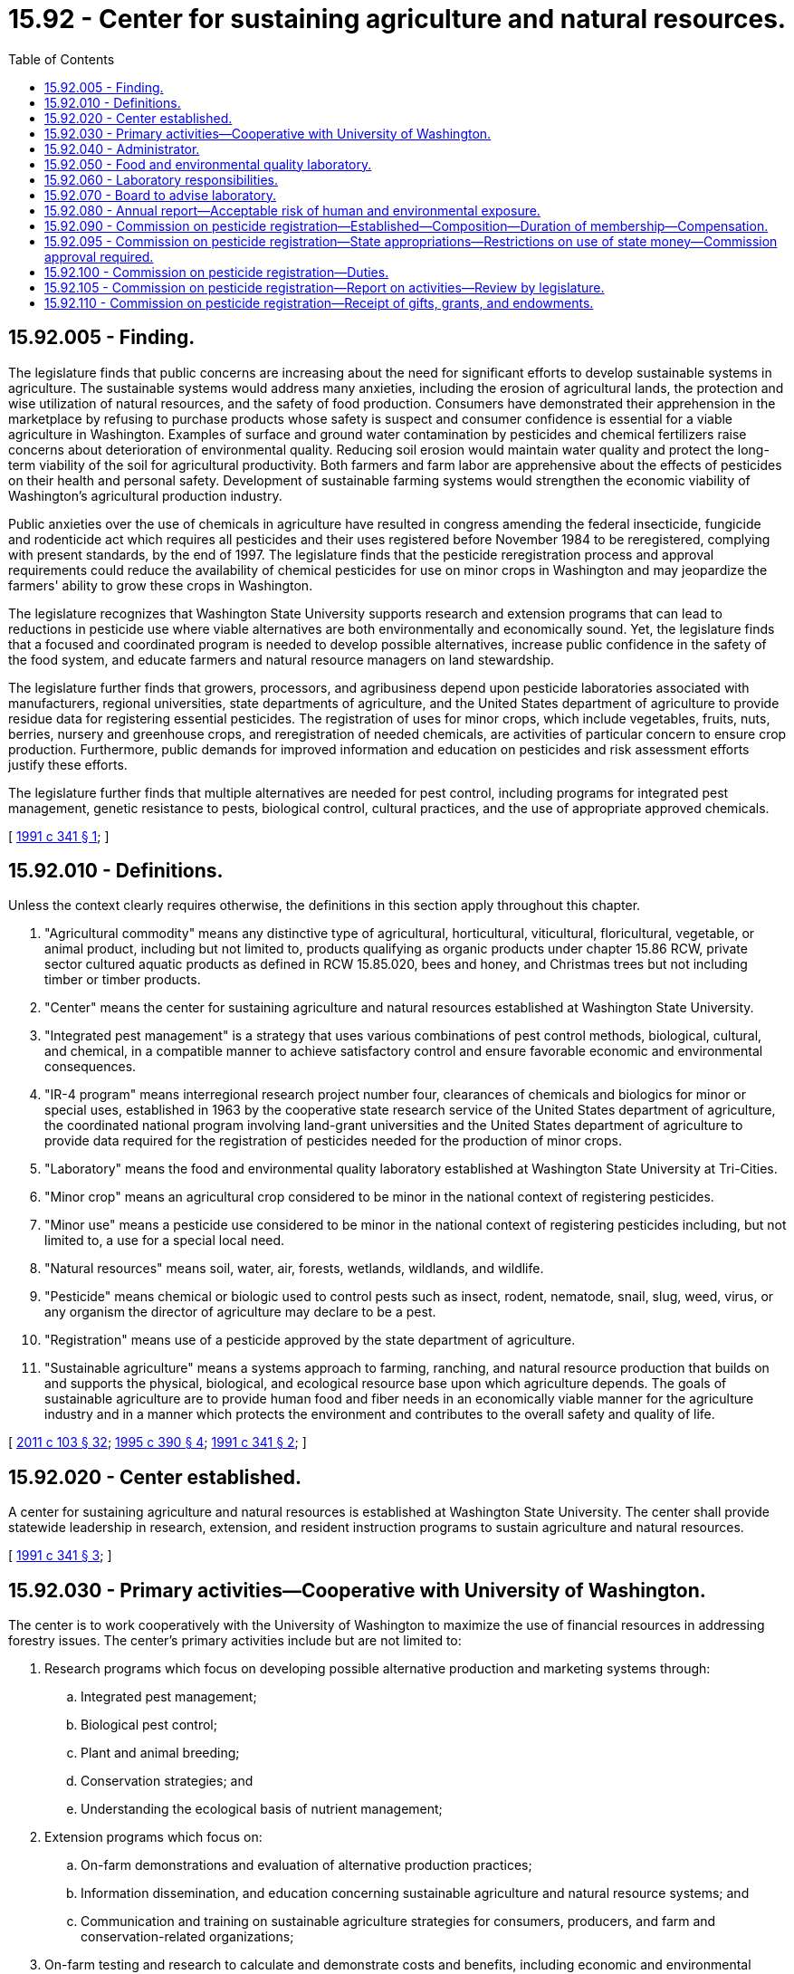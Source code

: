 = 15.92 - Center for sustaining agriculture and natural resources.
:toc:

== 15.92.005 - Finding.
The legislature finds that public concerns are increasing about the need for significant efforts to develop sustainable systems in agriculture. The sustainable systems would address many anxieties, including the erosion of agricultural lands, the protection and wise utilization of natural resources, and the safety of food production. Consumers have demonstrated their apprehension in the marketplace by refusing to purchase products whose safety is suspect and consumer confidence is essential for a viable agriculture in Washington. Examples of surface and ground water contamination by pesticides and chemical fertilizers raise concerns about deterioration of environmental quality. Reducing soil erosion would maintain water quality and protect the long-term viability of the soil for agricultural productivity. Both farmers and farm labor are apprehensive about the effects of pesticides on their health and personal safety. Development of sustainable farming systems would strengthen the economic viability of Washington's agricultural production industry.

Public anxieties over the use of chemicals in agriculture have resulted in congress amending the federal insecticide, fungicide and rodenticide act which requires all pesticides and their uses registered before November 1984 to be reregistered, complying with present standards, by the end of 1997. The legislature finds that the pesticide reregistration process and approval requirements could reduce the availability of chemical pesticides for use on minor crops in Washington and may jeopardize the farmers' ability to grow these crops in Washington.

The legislature recognizes that Washington State University supports research and extension programs that can lead to reductions in pesticide use where viable alternatives are both environmentally and economically sound. Yet, the legislature finds that a focused and coordinated program is needed to develop possible alternatives, increase public confidence in the safety of the food system, and educate farmers and natural resource managers on land stewardship.

The legislature further finds that growers, processors, and agribusiness depend upon pesticide laboratories associated with manufacturers, regional universities, state departments of agriculture, and the United States department of agriculture to provide residue data for registering essential pesticides. The registration of uses for minor crops, which include vegetables, fruits, nuts, berries, nursery and greenhouse crops, and reregistration of needed chemicals, are activities of particular concern to ensure crop production. Furthermore, public demands for improved information and education on pesticides and risk assessment efforts justify these efforts.

The legislature further finds that multiple alternatives are needed for pest control, including programs for integrated pest management, genetic resistance to pests, biological control, cultural practices, and the use of appropriate approved chemicals.

[ http://lawfilesext.leg.wa.gov/biennium/1991-92/Pdf/Bills/Session%20Laws/House/1426-S.SL.pdf?cite=1991%20c%20341%20§%201[1991 c 341 § 1]; ]

== 15.92.010 - Definitions.
Unless the context clearly requires otherwise, the definitions in this section apply throughout this chapter.

. "Agricultural commodity" means any distinctive type of agricultural, horticultural, viticultural, floricultural, vegetable, or animal product, including but not limited to, products qualifying as organic products under chapter 15.86 RCW, private sector cultured aquatic products as defined in RCW 15.85.020, bees and honey, and Christmas trees but not including timber or timber products.

. "Center" means the center for sustaining agriculture and natural resources established at Washington State University.

. "Integrated pest management" is a strategy that uses various combinations of pest control methods, biological, cultural, and chemical, in a compatible manner to achieve satisfactory control and ensure favorable economic and environmental consequences.

. "IR-4 program" means interregional research project number four, clearances of chemicals and biologics for minor or special uses, established in 1963 by the cooperative state research service of the United States department of agriculture, the coordinated national program involving land-grant universities and the United States department of agriculture to provide data required for the registration of pesticides needed for the production of minor crops.

. "Laboratory" means the food and environmental quality laboratory established at Washington State University at Tri-Cities.

. "Minor crop" means an agricultural crop considered to be minor in the national context of registering pesticides.

. "Minor use" means a pesticide use considered to be minor in the national context of registering pesticides including, but not limited to, a use for a special local need.

. "Natural resources" means soil, water, air, forests, wetlands, wildlands, and wildlife.

. "Pesticide" means chemical or biologic used to control pests such as insect, rodent, nematode, snail, slug, weed, virus, or any organism the director of agriculture may declare to be a pest.

. "Registration" means use of a pesticide approved by the state department of agriculture.

. "Sustainable agriculture" means a systems approach to farming, ranching, and natural resource production that builds on and supports the physical, biological, and ecological resource base upon which agriculture depends. The goals of sustainable agriculture are to provide human food and fiber needs in an economically viable manner for the agriculture industry and in a manner which protects the environment and contributes to the overall safety and quality of life.

[ http://lawfilesext.leg.wa.gov/biennium/2011-12/Pdf/Bills/Session%20Laws/Senate/5374-S.SL.pdf?cite=2011%20c%20103%20§%2032[2011 c 103 § 32]; http://lawfilesext.leg.wa.gov/biennium/1995-96/Pdf/Bills/Session%20Laws/House/1009-S2.SL.pdf?cite=1995%20c%20390%20§%204[1995 c 390 § 4]; http://lawfilesext.leg.wa.gov/biennium/1991-92/Pdf/Bills/Session%20Laws/House/1426-S.SL.pdf?cite=1991%20c%20341%20§%202[1991 c 341 § 2]; ]

== 15.92.020 - Center established.
A center for sustaining agriculture and natural resources is established at Washington State University. The center shall provide statewide leadership in research, extension, and resident instruction programs to sustain agriculture and natural resources.

[ http://lawfilesext.leg.wa.gov/biennium/1991-92/Pdf/Bills/Session%20Laws/House/1426-S.SL.pdf?cite=1991%20c%20341%20§%203[1991 c 341 § 3]; ]

== 15.92.030 - Primary activities—Cooperative with University of Washington.
The center is to work cooperatively with the University of Washington to maximize the use of financial resources in addressing forestry issues. The center's primary activities include but are not limited to:

. Research programs which focus on developing possible alternative production and marketing systems through:

.. Integrated pest management;

.. Biological pest control;

.. Plant and animal breeding;

.. Conservation strategies; and

.. Understanding the ecological basis of nutrient management;

. Extension programs which focus on:

.. On-farm demonstrations and evaluation of alternative production practices;

.. Information dissemination, and education concerning sustainable agriculture and natural resource systems; and

.. Communication and training on sustainable agriculture strategies for consumers, producers, and farm and conservation-related organizations;

. On-farm testing and research to calculate and demonstrate costs and benefits, including economic and environmental benefits and trade-offs, inherent in farming systems and technologies;

. Crop rotation and other natural resource processes such as pest-predator interaction to mitigate weed, disease, and insect problems, thereby reducing soil erosion and environmental impacts;

. Management systems to improve nutrient uptake, health, and resistance to diseases and pests by incorporating the genetic and biological potential of plants and animals into production practices;

. Soil management, including conservation tillage and other practices to minimize soil loss and maintain soil productivity; and

. Animal production systems emphasizing preventive disease practices and mitigation of environmental pollution.

[ http://lawfilesext.leg.wa.gov/biennium/1991-92/Pdf/Bills/Session%20Laws/House/1426-S.SL.pdf?cite=1991%20c%20341%20§%204[1991 c 341 § 4]; ]

== 15.92.040 - Administrator.
The center is managed by an administrator. The administrator shall hold a joint appointment as an assistant director in the Washington State University agricultural research center and cooperative extension.

. A committee shall advise the administrator. The dean of the Washington State University college of agriculture and home economics shall make appointments to the advisory committee so the committee is representative of affected groups, such as the Washington department of social and health services, the Washington department of ecology, the Washington department of agriculture, the chemical and fertilizer industry, food processors, marketing groups, consumer groups, environmental groups, farm labor, and natural resource and agricultural organizations.

. Each appointed member shall serve a term of three years, and one-third are appointed every year. The entire committee is appointed the first year: One-third for a term of one year, one-third for a term of two years, and one-third for a term of three years. A member shall continue to serve until a successor is appointed. Vacancies are filled by appointment for the unexpired term. The members of the advisory committee shall serve without compensation but shall be reimbursed for travel expenses incurred while engaged in the business of the committee as provided in RCW 43.03.050 and 43.03.060.

. It is the responsibility of the administrator, in consultation with the advisory committee, to:

.. Recommend research and extension priorities for the center;

.. Conduct a competitive grants process to solicit, review, and prioritize research and extension proposals; and

.. Advise Washington State University on the progress of the development and implementation of research, teaching, and extension programs that sustain agriculture and natural resources of Washington.

[ http://lawfilesext.leg.wa.gov/biennium/1991-92/Pdf/Bills/Session%20Laws/House/1426-S.SL.pdf?cite=1991%20c%20341%20§%205[1991 c 341 § 5]; ]

== 15.92.050 - Food and environmental quality laboratory.
A food and environmental quality laboratory operated by Washington State University is established in the Tri-Cities area to conduct pesticide residue studies concerning fresh and processed foods, in the environment, and for human and animal safety. The laboratory shall cooperate with public and private laboratories in Washington, Idaho, and Oregon.

[ http://lawfilesext.leg.wa.gov/biennium/1991-92/Pdf/Bills/Session%20Laws/House/1426-S.SL.pdf?cite=1991%20c%20341%20§%206[1991 c 341 § 6]; ]

== 15.92.060 - Laboratory responsibilities.
The responsibilities of the laboratory shall include:

. Evaluating regional requirements for minor crop registration through the federal IR-4 program;

. Providing a program for tracking the availability of effective pesticides for minor crops, minor uses, and emergency uses in this state;

. Conducting studies on the fate of pesticides on crops and in the environment, including soil, air, and water;

. Improving pesticide information and education programs;

. Assisting federal and state agencies with questions regarding registration of pesticides which are deemed critical to crop production, consistent with priorities established in RCW 15.92.070; and

. Assisting in the registration of biopesticides, pheromones, and other alternative chemical and biological methods.

[ http://lawfilesext.leg.wa.gov/biennium/1995-96/Pdf/Bills/Session%20Laws/House/1009-S2.SL.pdf?cite=1995%20c%20390%20§%205[1995 c 390 § 5]; http://lawfilesext.leg.wa.gov/biennium/1991-92/Pdf/Bills/Session%20Laws/House/1426-S.SL.pdf?cite=1991%20c%20341%20§%207[1991 c 341 § 7]; ]

== 15.92.070 - Board to advise laboratory.
The laboratory is advised by a board appointed by the dean of the Washington State University college of agriculture and home economics. The dean shall cooperate with appropriate officials in Washington, Idaho, and Oregon in selecting board members.

. The board shall consist of one representative from each of the following interests: A human toxicologist or a health professional knowledgeable in worker exposure to pesticides, the Washington State University vice provost for research or research administrator, representatives from the state department of agriculture, the department of ecology, the department of health, the department of labor and industries, privately owned Washington pesticide analytical laboratories, federal regional pesticide laboratories, an Idaho and Oregon laboratory, whether state, university, or private, a chemical and fertilizer industry representative, farm organizations, food processors, marketers, farm labor, environmental organizations, and consumers. Each board member shall serve a three-year term. The members of the board shall serve without compensation but shall be reimbursed for travel expenses incurred while engaged in the business of the board as provided in RCW 43.03.050 and 43.03.060.

. The board is in liaison with the pesticide incident reporting and tracking panel and shall review the chemicals investigated by the laboratory according to the following criteria:

.. Chemical uses for which a database exists on environmental fate and acute toxicology, and that appear safer environmentally than pesticides available on the market;

.. Chemical uses not currently under evaluation by public laboratories in Idaho or Oregon for use on Washington crops;

.. Chemicals that have lost or may lose their registration and that no reasonably viable alternatives for Washington crops are known; and

.. Other chemicals vital to Washington agriculture.

. The laboratory shall conduct research activities using approved good laboratory practices, namely procedures and recordkeeping required of the national IR-4 minor use pesticide registration program.

. The laboratory shall coordinate activities with the national IR-4 program.

[ http://lawfilesext.leg.wa.gov/biennium/2009-10/Pdf/Bills/Session%20Laws/House/2617-S2.SL.pdf?cite=2010%201st%20sp.s.%20c%207%20§%20133[2010 1st sp.s. c 7 § 133]; http://lawfilesext.leg.wa.gov/biennium/1991-92/Pdf/Bills/Session%20Laws/House/1426-S.SL.pdf?cite=1991%20c%20341%20§%208[1991 c 341 § 8]; ]

== 15.92.080 - Annual report—Acceptable risk of human and environmental exposure.
The center for sustaining agriculture and natural resources at Washington State University shall prepare and present an annual report to the appropriate legislative committees. The report shall include the center's priorities to find alternatives to the use of agricultural chemicals that pose human and environmental risks. The first report, due no later than November 1, 1992, shall use federal criteria of acceptable risk of human and environmental exposure for establishing such priorities and for conducting responsive research and education programs. For each subsequent year, the report shall detail the center's progress toward meeting the goals identified in the center's plan.

[ http://lawfilesext.leg.wa.gov/biennium/1991-92/Pdf/Bills/Session%20Laws/House/1426-S.SL.pdf?cite=1991%20c%20341%20§%209[1991 c 341 § 9]; ]

== 15.92.090 - Commission on pesticide registration—Established—Composition—Duration of membership—Compensation.
. A commission on pesticide registration is established. The commission shall be composed of twelve voting members appointed by the director as follows:

.. Eight members from the following segments of the state's agricultural industry as nominated by a statewide private agricultural association or agricultural commodity commission formed under Title 15 RCW: (i) The tree fruit industry; (ii) hop growers; (iii) potato growers; (iv) wheat growers; (v) vegetable and seed growers; (vi) berry growers; (vii) wine grape growers; and (viii) the nursery and landscape industry. Although members are appointed from various segments of the agriculture industry, they are appointed to represent and advance the interests of the industry as a whole.

.. One member from each of the following: (i) Forest protection industry; (ii) food processors; (iii) agricultural chemical industry; and (iv) professional pesticide applicators. One member shall be appointed for each such segment of the industry and shall be nominated by a statewide, private association of that segment of the industry. The representative of the agricultural chemical industry shall be involved in the manufacture of agricultural crop protection products.

The following shall be ex officio, nonvoting members of the commission: The coordinator of the interregional project number four at Washington State University; the director of the department of ecology or the director's designee; the director of the department of agriculture or the director's designee; the director of the department of labor and industries or the director's designee; and the secretary of the department of health or the secretary's designee.

. Each voting member of the commission shall serve a term of three years. A vacancy shall be filled by appointment for the unexpired term in the same manner provided for an appointment to the full term. No member of the commission may be removed by the director during his or her term of office unless for cause of incapacity, incompetence, neglect of duty, or malfeasance in office. Each member of the commission shall receive travel expenses in accordance with RCW 43.03.050 and 43.03.060 for attending meetings of the commission and for performing special duties, in the way of official commission business, specifically assigned to the person by the commission. The voting members of the commission serve without compensation from the state other than such travel expenses.

. The commission shall elect a chair from among its voting members each calendar year. After its original organizational meeting, the commission shall meet at the call of the chair. A majority of the voting members of the commission constitutes a quorum and an official action of the commission may be taken by a majority vote of the quorum.

[ http://lawfilesext.leg.wa.gov/biennium/2011-12/Pdf/Bills/Session%20Laws/House/1371-S2.SL.pdf?cite=2011%201st%20sp.s.%20c%2021%20§%2024[2011 1st sp.s. c 21 § 24]; http://lawfilesext.leg.wa.gov/biennium/1999-00/Pdf/Bills/Session%20Laws/Senate/5125.SL.pdf?cite=1999%20c%20247%20§%201[1999 c 247 § 1]; http://lawfilesext.leg.wa.gov/biennium/1995-96/Pdf/Bills/Session%20Laws/House/1009-S2.SL.pdf?cite=1995%20c%20390%20§%201[1995 c 390 § 1]; ]

== 15.92.095 - Commission on pesticide registration—State appropriations—Restrictions on use of state money—Commission approval required.
. This subsection applies to the use of state appropriations made to or legislatively intended for the commission on pesticide registration and to any other moneys appropriated by the state and received by the commission on pesticide registration:

.. The moneys may not be expended without the express approval of the commission on pesticide registration;

.. The moneys may be used for: (i) Evaluations, studies, or investigations approved by the commission on pesticide registration regarding the registration or reregistration of pesticides for minor crops or minor uses or regarding the availability of pesticides for emergency uses. These evaluations, studies, or investigations may be conducted by the food and environmental quality laboratory or may be secured by the commission from other qualified laboratories, researchers, or contractors by contract, which contracts may include, but are not limited to, those purchasing the use of proprietary information; (ii) evaluations, studies, or investigations approved by the commission regarding research, implementation, and demonstration of any aspect of integrated pest management and pesticide resistance management programs; (iii) the tracking system described in RCW 15.92.060; and (iv) the support of the commission on pesticide registration and its activities; and

.. Not less than twenty-five percent of such moneys shall be dedicated to studies or investigations concerning the registration or use of pesticides for crops that are not among the top twenty agricultural commodities in production value produced in the state, as determined annually by the Washington agricultural statistics service.

. The commission on pesticide registration shall establish priorities to guide it in approving the use of moneys for evaluations, studies, and investigations under this section. Each biennium, the commission shall prepare a contingency plan for providing funding for laboratory studies or investigations that are necessary to pesticide registrations or related processes that will address emergency conditions for agricultural crops that are not generally predicted at the beginning of the biennium.

[ http://lawfilesext.leg.wa.gov/biennium/1999-00/Pdf/Bills/Session%20Laws/Senate/5125.SL.pdf?cite=1999%20c%20247%20§%202[1999 c 247 § 2]; http://lawfilesext.leg.wa.gov/biennium/1995-96/Pdf/Bills/Session%20Laws/House/1009-S2.SL.pdf?cite=1995%20c%20390%20§%202[1995 c 390 § 2]; ]

== 15.92.100 - Commission on pesticide registration—Duties.
The commission on pesticide registration shall:

. Provide guidance to the food and environmental quality laboratory established in RCW 15.92.050 regarding the laboratory's studies, investigations, and evaluations concerning the registration of pesticides for use in this state for minor crops and minor uses and concerning the availability of pesticides for emergency uses;

. Encourage agricultural organizations to assist in providing funding, in-kind services, or materials for laboratory studies and investigations concerning the registration of pesticides and research, implementation, and demonstration of any aspect of integrated pest management and pesticide resistance management programs for minor crops and minor uses that would benefit the organizations;

. Provide guidance to the laboratory regarding a program for: Tracking the availability of effective pesticides for minor crops, minor uses, and emergency uses; providing this information to organizations of agricultural producers; and maintaining close contact between the laboratory, the department of agriculture, and organizations of agricultural producers regarding the need for research to support the registration of pesticides for minor crops and minor uses and the availability of pesticides for emergency uses;

. Ensure that the activities of the commission and the laboratory are coordinated with the activities of other laboratories in the Pacific Northwest, the United States department of agriculture, and the United States environmental protection agency to maximize the effectiveness of regional efforts to assist in the registration of pesticides for minor crops and minor uses and in providing for the availability of pesticides for emergency uses for the region and the state; and

. Ensure that prior to approving any residue study that there is written confirmation of registrant support and willingness or ability to add the given minor crop to its label including any restrictions or guidelines the registrant intends to impose.

[ http://lawfilesext.leg.wa.gov/biennium/1999-00/Pdf/Bills/Session%20Laws/Senate/5125.SL.pdf?cite=1999%20c%20247%20§%203[1999 c 247 § 3]; http://lawfilesext.leg.wa.gov/biennium/1995-96/Pdf/Bills/Session%20Laws/House/1009-S2.SL.pdf?cite=1995%20c%20390%20§%203[1995 c 390 § 3]; ]

== 15.92.105 - Commission on pesticide registration—Report on activities—Review by legislature.
By December 15, 2002, the commission shall file with the legislature a report on the activities supported by the commission for the period beginning on July 23, 1995, and ending on December 1, 2002. The report shall include an identification of: The priorities that have been set by the commission; the state appropriations made to Washington State University that have been within the jurisdiction of the commission; the evaluations, studies, and investigations funded in whole or in part by such moneys and the registrations and uses of pesticides made possible in large part by those evaluations, studies, and investigations; the matching moneys, in-kind services, and materials provided by agricultural organizations for those evaluations, studies, and investigations; and the program or programs for tracking pesticide availability provided by the laboratory under the guidance of the commission and the means used for providing this information to organizations of agricultural producers.

During the regular session of the legislature in the year 2003, the appropriate committees of the house of representatives and senate shall evaluate the effectiveness of the commission in fulfilling its statutory responsibilities.

[ http://lawfilesext.leg.wa.gov/biennium/1995-96/Pdf/Bills/Session%20Laws/House/1009-S2.SL.pdf?cite=1995%20c%20390%20§%206[1995 c 390 § 6]; ]

== 15.92.110 - Commission on pesticide registration—Receipt of gifts, grants, and endowments.
The commission on pesticide registration, and Washington State University on behalf of the commission, may receive such gifts, grants, and endowments from public or private sources as may be used from time to time, in trust or otherwise, for the use and benefit of the commission and expend the same or any income therefrom according to the terms of the gifts, grants, or endowments.

[ http://lawfilesext.leg.wa.gov/biennium/1995-96/Pdf/Bills/Session%20Laws/House/1009-S2.SL.pdf?cite=1995%20c%20390%20§%207[1995 c 390 § 7]; ]

